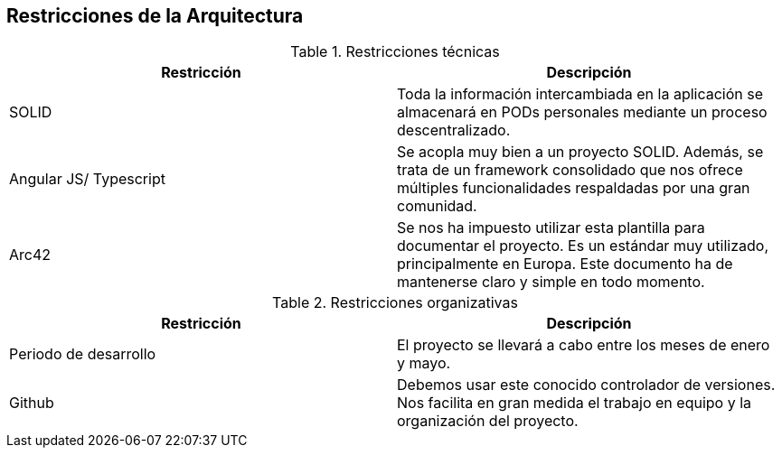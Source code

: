 [[section-architecture-constraints]]
== Restricciones de la Arquitectura



.Restricciones técnicas
[frame="topbot",options="header"]
|===
|Restricción|Descripción
| SOLID | Toda la información intercambiada en la aplicación se almacenará en PODs personales mediante un proceso descentralizado.
| Angular JS/ Typescript | Se acopla muy bien a un proyecto SOLID. Además, se trata de un framework consolidado que nos ofrece múltiples funcionalidades respaldadas por una gran comunidad.
| Arc42 | Se nos ha impuesto utilizar esta plantilla para documentar el proyecto. Es un estándar muy utilizado, principalmente en Europa. Este documento ha de mantenerse claro y simple en todo momento.
|===
.Restricciones organizativas
[frame="topbot",options="header"]
|===
|Restricción|Descripción
| Periodo de desarrollo | El proyecto se llevará a cabo entre los meses de enero y mayo.
| Github | Debemos usar este conocido controlador de versiones. Nos facilita en gran medida el trabajo en equipo y la organización del proyecto.
|===





